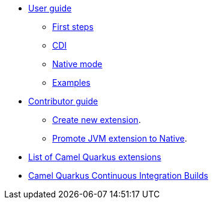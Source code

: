 * xref:user-guide.adoc[User guide]
** xref:first-steps.adoc[First steps]
** xref:cdi.adoc[CDI]
** xref:native-mode.adoc[Native mode]
** xref:examples.adoc[Examples]
* xref:contributor-guide.adoc[Contributor guide]
** xref:create-new-extension.adoc[Create new extension].
** xref:promote-jvm-to-native.adoc[Promote JVM extension to Native].
* xref:list-of-camel-quarkus-extensions.adoc[List of Camel Quarkus extensions]
* xref:ci.adoc[Camel Quarkus Continuous Integration Builds]
